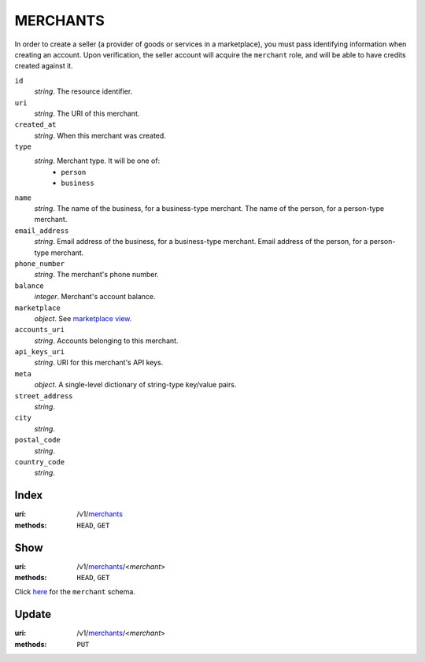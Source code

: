 =========
MERCHANTS
=========

In order to create a seller (a provider of goods or services in a
marketplace), you must pass identifying information when creating an account.
Upon verification, the seller account will acquire the ``merchant`` role, and
will be able to have credits created against it.

.. _merchant-view:

``id``
    *string*. The resource identifier.

``uri``
    *string*. The URI of this merchant.

``created_at``
    *string*. When this merchant was created.

``type``
    *string*. Merchant type. It will be one of:
        - ``person``
        - ``business``

``name``
    *string*. The name of the business, for a business-type merchant.
    The name of the person, for a person-type merchant.

``email_address``
    *string*. Email address of the business, for a business-type merchant.
    Email address of the person, for a person-type merchant.

``phone_number``
    *string*. The merchant's phone number.

``balance``
    *integer*. Merchant's account balance.

``marketplace``
    *object*. See `marketplace view
    <./marketplaces.rst#marketplace-view>`_.

``accounts_uri``
    *string*. Accounts belonging to this merchant.

``api_keys_uri``
    *string*. URI for this merchant's API keys.

``meta``
    *object*. A single-level dictionary of string-type key/value pairs.

``street_address``
    *string*. 
``city``
    *string*. 
``postal_code``
    *string*. 
``country_code``
    *string*. 


Index
=====

:uri: /v1/`merchants <./merchants.rst>`_
:methods: ``HEAD``, ``GET``



Show
====

:uri: /v1/`merchants <./merchants.rst>`_/<*merchant*>
:methods: ``HEAD``, ``GET``

Click `here <./merchants.rst#merchant-view>`_
for the ``merchant`` schema.


Update
======

:uri: /v1/`merchants <./merchants.rst>`_/<*merchant*>
:methods: ``PUT``




